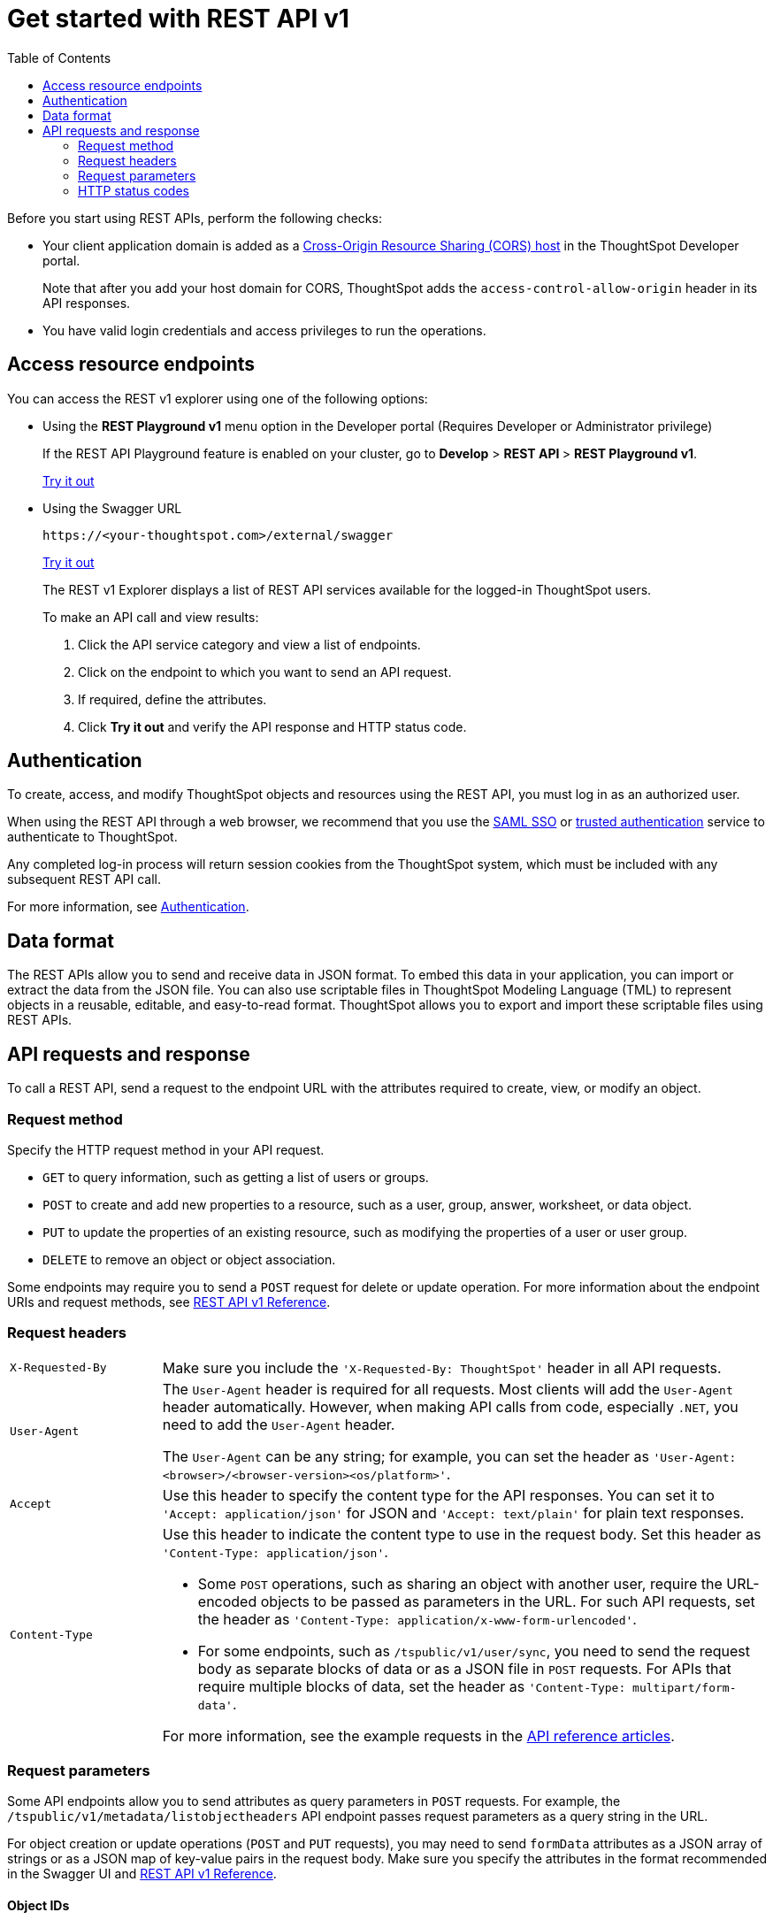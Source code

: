 = Get started with REST API v1
:toc: true
:toclevels: 2

:page-title: Getting started with REST APIs
:page-pageid: rest-api-getstarted
:page-description: Get started with REST API to access, create, and manage ThoughtSpot resources programmatically.

Before you start using REST APIs, perform the following checks:

* Your client application domain is added as a xref:security-settings.adoc[Cross-Origin Resource Sharing (CORS) host] in the ThoughtSpot Developer portal.
+
Note that after you add your host domain for CORS, ThoughtSpot adds the `access-control-allow-origin` header in its API responses.

* You have valid login credentials and access privileges to run the operations.

== Access resource endpoints

You can access the REST v1 explorer using one of the following options:

* Using the *REST Playground v1* menu option in the Developer portal (Requires Developer or Administrator privilege)
+
If the REST API Playground feature is enabled on your cluster, go to *Develop* > **REST API **> *REST Playground v1*.

+
++++
<a href="{{previewPrefix}}/tspublic/rest/playgroundV1" id="preview-in-playground" target="_blank">Try it out</a>
++++


* Using the Swagger URL
+
----
https://<your-thoughtspot.com>/external/swagger
----
+
++++
<a href="{{tshost}}/external/swagger" id="preview-in-playground" target="_blank"> Try it out</a>
++++
The REST v1 Explorer displays a list of REST API services available for the logged-in ThoughtSpot users.

+
To make an API call and view results:

. Click the API service category and view a list of endpoints.
. Click on the endpoint to which you want to send an API request.
. If required, define the attributes.
. Click **Try it out** and verify the API response and HTTP status code.

== Authentication

To create, access, and modify ThoughtSpot objects and resources using the REST API, you must log in as an authorized user.

When using the REST API through a web browser, we recommend that you use the xref:configure-saml.adoc[SAML SSO] or xref:trusted-authentication.adoc[trusted authentication] service to authenticate to ThoughtSpot.

Any completed log-in process will return session cookies from the ThoughtSpot system, which must be included with any subsequent REST API call.

For more information, see xref:api-auth-session.adoc[Authentication].

== Data format

The REST APIs allow you to send and receive data in JSON format.
To embed this data in your application, you can import or extract the data from the JSON file.
You can also use scriptable files in ThoughtSpot Modeling Language (TML) to represent objects in a reusable, editable, and easy-to-read format. ThoughtSpot allows you to export and import these scriptable files using REST APIs.

== API requests and response

To call a REST API, send a request to the endpoint URL with the attributes required to create, view, or modify an object.


=== Request method

Specify the HTTP request method in your API request.

* `GET` to query information, such as getting a list of users or groups.
* `POST` to create and add new properties to a resource, such as a user, group, answer, worksheet, or data object.
* `PUT` to update the properties of an existing resource, such as modifying the properties of a user or user group.
* `DELETE` to remove an object or object association.

Some endpoints may require you to send a `POST` request for delete or update operation. For more information about the endpoint URIs and request methods, see xref:rest-api-reference.adoc[REST API v1 Reference].


=== Request headers

[width="100%" cols="1,4"]
|===
|`X-Requested-By`| Make sure you include the `'X-Requested-By: ThoughtSpot'` header in all API requests.
|`User-Agent`|The `User-Agent` header is required for all requests.  Most clients will add the `User-Agent` header automatically. However, when making API calls from code, especially `.NET`, you need to add the `User-Agent` header.

The `User-Agent` can be any string; for example, you can set the header as `'User-Agent: <browser>/<browser-version><os/platform>'`.
|`Accept`| Use this header to specify the content type for the API responses. You can set it to `'Accept: application/json'` for JSON and `'Accept: text/plain'` for plain text responses.
|`Content-Type` a| Use this header to indicate the content type to use in the request body. Set this header as `'Content-Type: application/json'`.

* Some `POST` operations, such as sharing an object with another user, require the URL-encoded objects to be passed as parameters in the URL. For such API requests, set the header as `'Content-Type: application/x-www-form-urlencoded'`.

* For some endpoints, such as `/tspublic/v1/user/sync`, you need to send the request body as separate blocks of data or as a JSON file in `POST` requests. For APIs that require multiple blocks of data, set the header as `'Content-Type: multipart/form-data'`.

For more information, see the example requests in the xref:rest-api-reference.adoc[API reference articles].
|===

=== Request parameters

Some API endpoints allow you to send attributes as query parameters in `POST` requests. For example, the  `/tspublic/v1/metadata/listobjectheaders` API endpoint passes request parameters as a query string in the URL.

For object creation or update operations (`POST` and `PUT` requests), you may need to send `formData` attributes as a JSON array of strings or as a JSON map of key-value pairs in the request body. Make sure you specify the attributes in the format recommended in the Swagger UI and xref:rest-api-reference.adoc[REST API v1 Reference].

==== Object IDs

All ThoughtSpot objects and resources are assigned a Globally Unique Identifier (GUID) by default. Most endpoints require you to specify the GUID to access, query, or modify a specific object. You can query the metadata list to get a list of objects of a specific type and the GUIDs assigned to each of these objects.

For example, you can use the `/tspublic/v1/metadata/listvizheaders` endpoint to get a list of the Liveboards and their GUIDs:

[source,JSON]
----
[
{
   "id":"d084c256-e284-4fc4-b80c-111cb606449a",
   "name":"Sales Performance",
   "description":"",
   "author":"67e15c06-d153-4924-a4cd-ff615393b60f",
   "created":1642560047638,
   "modified":1642560047638,
   "modifiedBy":"67e15c06-d153-4924-a4cd-ff615393b60f",
   "owner":"d084c256-e284-4fc4-b80c-111cb606449a",
   "isAutoCreated":false,
   "isAutoDelete":false
},
{
   "id":"74852035-9624-4fac-b352-200fa8506b14",
   "name":"Object Usage",
   "description":"",
   "author":"67e15c06-d153-4924-a4cd-ff615393b60f",
   "created":1620198465429,
   "modified":1620198473992,
   "modifiedBy":"67e15c06-d153-4924-a4cd-ff615393b60f",
   "owner":"74852035-9624-4fac-b352-200fa8506b14",
   "isAutoCreated":false,
   "isAutoDelete":false
}
]
----

=== HTTP status codes

For each API request, ThoughtSpot sends a response. The API returns one of the following response codes upon completing a request operation:

* *200*
+
Indicates a successful operation. The API returns a response body.
* *204*
+
Indicates a successful operation. The 204 response code does not include a response body.
* *400*
+
Indicates a bad request. You may have to modify the request before making another call.
* *401*
+
Indicates an unauthorized request. Check if you have the required credentials and object access to send the API request.

* *415*
+
Indicates an unsupported media type. Check the media type specified in the `Content-Type` header.

* *500*
+
Indicates an internal server error. Check if the data format of the request is supported. Verify if the server is available and can process the request.
